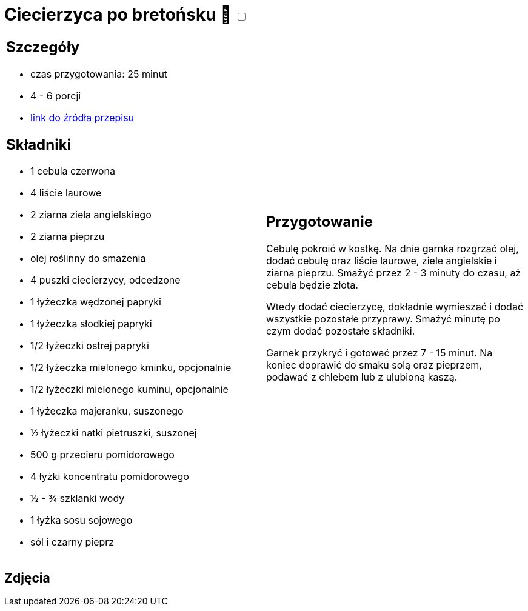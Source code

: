 = Ciecierzyca po bretońsku 🌱 +++ <label class="switch"><input data-status="off" type="checkbox"><span class="slider round"></span></label>+++

[cols=".<a,.<a"]
[frame=none]
[grid=none]
|===
|
== Szczegóły
* czas przygotowania: 25 minut
* 4 - 6 porcji
* https://www.jadlonomia.com/przepisy/ciecierzyca-po-bretonsku[link do źródła przepisu]

== Składniki
* 1 cebula czerwona
* 4 liście laurowe
* 2 ziarna ziela angielskiego
* 2 ziarna pieprzu
* olej roślinny do smażenia
* 4 puszki ciecierzycy, odcedzone
* 1 łyżeczka wędzonej papryki
* 1 łyżeczka słodkiej papryki
* 1/2 łyżeczki ostrej papryki
* 1/2 łyżeczka mielonego kminku, opcjonalnie
* 1/2 łyżeczki mielonego kuminu, opcjonalnie
* 1 łyżeczka majeranku, suszonego
* ½ łyżeczki natki pietruszki, suszonej
* 500 g przecieru pomidorowego
* 4 łyżki koncentratu pomidorowego
* ½ - ¾ szklanki wody
* 1 łyżka sosu sojowego
* sól i czarny pieprz

|
== Przygotowanie
Cebulę pokroić w kostkę. Na dnie garnka rozgrzać olej, dodać cebulę oraz liście laurowe, ziele angielskie i ziarna pieprzu. Smażyć przez 2 - 3 minuty do czasu, aż cebula będzie złota.

Wtedy dodać ciecierzycę, dokładnie wymieszać i dodać wszystkie pozostałe przyprawy. Smażyć minutę po czym dodać pozostałe składniki.

Garnek przykryć i gotować przez 7 - 15 minut. Na koniec doprawić do smaku solą oraz pieprzem, podawać z chlebem lub z ulubioną kaszą.

|===

[.text-center]
== Zdjęcia
